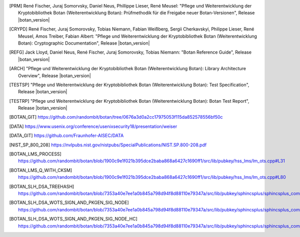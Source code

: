 .. only:: not latex

   Bibliography
   ============

.. [PRM] René Fischer, Juraj Somorvsky, Daniel Neus, Phillippe Lieser, René Meusel:
   "Pflege und Weiterentwicklung der Kryptobibliothek Botan (Weiterentwicklung Botan):
   Prüfmethodik für die Freigabe neuer Botan-Versionen",
   Release |botan_version|

.. [CRYPD] René Fischer, Juraj Somorovsky, Tobias Niemann, Fabian Weißberg,
   Sergii Cherkavskyi, Philippe Lieser, René Meusel, Amos Treiber, Fabian Albert:
   "Pflege und Weiterentwicklung der Kryptobibliothek Botan (Weiterentwicklung Botan):
   Cryptographic Documentation",
   Release |botan_version|

.. [REFG] Jack Lloyd, Daniel Neus, René Fischer, Juraj Somorovsky, Tobias Niemann:
   "Botan Reference Guide",
   Release |botan_version|

.. [ARCH] "Pflege und Weiterentwicklung der Kryptobibliothek Botan (Weiterentwicklung Botan):
   Library Architecture Overview",
   Release |botan_version|

.. [TESTSP] "Pflege und Weiterentwicklung der Kryptobibliothek Botan (Weiterentwicklung Botan):
   Test Specification",
   Release |botan_version|

.. [TESTRP] "Pflege und Weiterentwicklung der Kryptobibliothek Botan (Weiterentwicklung Botan):
   Botan Test Report",
   Release |botan_version|

.. [BOTAN_GIT] https://github.com/randombit/botan/tree/0676a3d0a2cc17975053f115da852578556bf50c

.. [DATA] https://www.usenix.org/conference/usenixsecurity18/presentation/weiser

.. [DATA_GIT] https://github.com/Fraunhofer-AISEC/DATA

.. [NIST_SP_800_208] https://nvlpubs.nist.gov/nistpubs/SpecialPublications/NIST.SP.800-208.pdf

.. [BOTAN_LMS_PROCESS] https://github.com/randombit/botan/blob/1900c9e1f021b395dce2baba868a6427c1690ff1/src/lib/pubkey/hss_lms/lm_ots.cpp#L31

.. [BOTAN_LMS_Q_WITH_CKSM] https://github.com/randombit/botan/blob/1900c9e1f021b395dce2baba868a6427c1690ff1/src/lib/pubkey/hss_lms/lm_ots.cpp#L80

.. [BOTAN_SLH_DSA_TREEHASH] https://github.com/randombit/botan/blob/7353a40e7ee1a0b845a798d94f8d88110e79347a/src/lib/pubkey/sphincsplus/sphincsplus_common/sp_treehash.cpp#L64

.. [BOTAN_SLH_DSA_WOTS_SIGN_AND_PKGEN_SIG_NODE] https://github.com/randombit/botan/blob/7353a40e7ee1a0b845a798d94f8d88110e79347a/src/lib/pubkey/sphincsplus/sphincsplus_common/sp_wots.cpp#L159

.. [BOTAN_SLH_DSA_WOTS_SIGN_AND_PKGEN_SIG_NODE_HC] https://github.com/randombit/botan/blob/7353a40e7ee1a0b845a798d94f8d88110e79347a/src/lib/pubkey/sphincsplus/sphincsplus_common/sp_wots.cpp#L180
